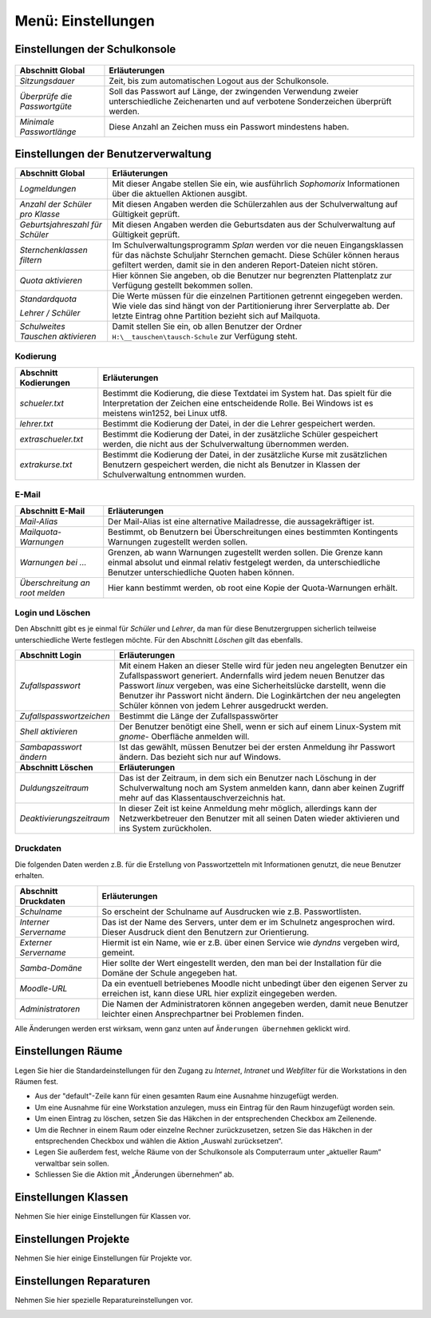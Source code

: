 =====================
 Menü: Einstellungen
=====================

.. _schulkonsole-einstellungen:

Einstellungen der Schulkonsole
------------------------------

.. figure:: media/schulkonsole-settings.png
   :align: center
   :alt: Einstellungen der Schulkonsole

+-----------------------------------+-----------------------------------------------------------------------------------+
| **Abschnitt Global**              | **Erläuterungen**                                                                 |
|                                   |                                                                                   |
+===================================+===================================================================================+
| *Sitzungsdauer*                   | Zeit, bis zum automatischen Logout aus der Schulkonsole.                          |
+-----------------------------------+-----------------------------------------------------------------------------------+
| *Überprüfe die Passwortgüte*      | Soll das Passwort auf Länge, der zwingenden Verwendung zweier unterschiedliche    |
|                                   | Zeichenarten und auf verbotene Sonderzeichen überprüft werden.                    |
+-----------------------------------+-----------------------------------------------------------------------------------+
| *Minimale Passwortlänge*          | Diese Anzahl an Zeichen muss ein Passwort mindestens haben.                       |
+-----------------------------------+-----------------------------------------------------------------------------------+

Einstellungen der Benutzerverwaltung
------------------------------------

.. image:: media/schulkonsole-einstellungen-global.png

+-----------------------------------+--------------------------------------------------------------------------------------------------------------+
| **Abschnitt Global**              | **Erläuterungen**                                                                                            |
|                                   |                                                                                                              |
+===================================+==============================================================================================================+
| *Logmeldungen*                    | Mit dieser Angabe stellen Sie ein, wie ausführlich *Sophomorix* Informationen über die aktuellen Aktionen    |
|                                   | ausgibt.                                                                                                     |
|                                   |                                                                                                              |
+-----------------------------------+--------------------------------------------------------------------------------------------------------------+
| *Anzahl der Schüler pro Klasse*   | Mit diesen Angaben werden die Schülerzahlen aus der Schulverwaltung auf Gültigkeit geprüft.                  |
|                                   |                                                                                                              |
|                                   |                                                                                                              |
+-----------------------------------+--------------------------------------------------------------------------------------------------------------+
| *Geburtsjahreszahl*               | Mit diesen Angaben werden die Geburtsdaten aus der Schulverwaltung auf Gültigkeit geprüft.                   |
| *für Schüler*                     |                                                                                                              |
|                                   |                                                                                                              |
+-----------------------------------+--------------------------------------------------------------------------------------------------------------+
| *Sternchenklassen*                | Im Schulverwaltungsprogramm                                                                                  |
| *filtern*                         | *Splan*                                                                                                      |
|                                   | werden vor die neuen Eingangsklassen für das nächste Schuljahr Sternchen gemacht. Diese Schüler              |
|                                   | können heraus gefiltert werden, damit sie in den anderen Report-Dateien nicht stören.                        |
|                                   |                                                                                                              |
+-----------------------------------+--------------------------------------------------------------------------------------------------------------+
| *Quota aktivieren*                | Hier können Sie angeben, ob die Benutzer nur begrenzten Plattenplatz zur Verfügung gestellt bekommen sollen. |
|                                   |                                                                                                              |
+-----------------------------------+--------------------------------------------------------------------------------------------------------------+
| *Standardquota*                   | Die Werte müssen für die einzelnen Partitionen getrennt eingegeben werden. Wie viele das sind hängt von der  |
|                                   | Partitionierung ihrer Serverplatte ab. Der letzte Eintrag ohne Partition bezieht sich auf Mailquota.         |
| *Lehrer / Schüler*                |                                                                                                              |
|                                   |                                                                                                              |
+-----------------------------------+--------------------------------------------------------------------------------------------------------------+
| *Schulweites Tauschen aktivieren* | Damit stellen Sie ein, ob allen Benutzer der Ordner                                                          |
|                                   | ``H:\__tauschen\tausch-Schule``                                                                              |
|                                   | zur Verfügung steht.                                                                                         |
|                                   |                                                                                                              |
+-----------------------------------+--------------------------------------------------------------------------------------------------------------+

Kodierung
+++++++++


.. image:: media/schulkonsole-einstellungen-kodierung.png

+---------------------------+-----------------------------------------------------------------------------------------------------------+
| **Abschnitt Kodierungen** | **Erläuterungen**                                                                                         |
|                           |                                                                                                           |
+===========================+===========================================================================================================+
| *schueler.txt*            | Bestimmt die Kodierung, die diese Textdatei im System hat. Das spielt für die Interpretation der Zeichen  |
|                           | eine entscheidende Rolle. Bei Windows ist es meistens win1252, bei Linux utf8.                            |
+---------------------------+-----------------------------------------------------------------------------------------------------------+
| *lehrer.txt*              | Bestimmt die Kodierung der Datei, in der die Lehrer gespeichert werden.                                   |
|                           |                                                                                                           |
+---------------------------+-----------------------------------------------------------------------------------------------------------+
| *extraschueler.txt*       | Bestimmt die Kodierung der Datei, in der zusätzliche Schüler gespeichert werden, die nicht aus der        |
|                           | Schulverwaltung übernommen werden.                                                                        |
+---------------------------+-----------------------------------------------------------------------------------------------------------+
| *extrakurse.txt*          | Bestimmt die Kodierung der Datei, in der zusätzliche Kurse mit zusätzlichen Benutzern gespeichert werden, |
|                           | die nicht als Benutzer in Klassen der Schulverwaltung entnommen wurden.                                   |
+---------------------------+-----------------------------------------------------------------------------------------------------------+

E-Mail
++++++


.. image:: media/schulkonsole-einstellungen-email.png

+--------------------------+------------------------------------------------------------------------------------------------------+
| **Abschnitt E-Mail**     | **Erläuterungen**                                                                                    |
|                          |                                                                                                      |
+==========================+======================================================================================================+
| *Mail-Alias*             | Der Mail-Alias ist eine alternative Mailadresse, die aussagekräftiger ist.                           |
|                          |                                                                                                      |
+--------------------------+------------------------------------------------------------------------------------------------------+
| *Mailquota-Warnungen*    | Bestimmt, ob Benutzern bei Überschreitungen eines bestimmten Kontingents Warnungen zugestellt werden |
|                          | sollen.                                                                                              |
+--------------------------+------------------------------------------------------------------------------------------------------+
| *Warnungen bei ...*      | Grenzen, ab wann Warnungen zugestellt werden sollen. Die Grenze kann einmal absolut und einmal       |
|                          | relativ festgelegt werden, da unterschiedliche Benutzer unterschiedliche Quoten haben können.        |
+--------------------------+------------------------------------------------------------------------------------------------------+
| *Überschreitung an root* | Hier kann bestimmt werden, ob root eine Kopie der Quota-Warnungen erhält.                            |
| *melden*                 |                                                                                                      |
+--------------------------+------------------------------------------------------------------------------------------------------+

Login und Löschen
+++++++++++++++++


Den Abschnitt gibt es je einmal für *Schüler* und *Lehrer*, da man für diese Benutzergruppen sicherlich teilweise unterschiedliche Werte
festlegen möchte. Für den Abschnitt *Löschen* gilt das ebenfalls.

.. image:: media/schulkonsole-einstellungen-login.png


+--------------------------+--------------------------------------------------------------------------------------------------------------------+
| **Abschnitt Login**      | **Erläuterungen**                                                                                                  |
|                          |                                                                                                                    |
+==========================+====================================================================================================================+
| *Zufallspasswort*        | Mit einem Haken an dieser Stelle wird für jeden neu angelegten Benutzer ein                                        |
|                          | Zufallspasswort generiert. Andernfalls wird jedem neuen Benutzer das Passwort                                      |
|                          | *linux*                                                                                                            |
|                          | vergeben, was eine Sicherheitslücke darstellt, wenn die Benutzer ihr Passwort                                      |
|                          | nicht ändern. Die Loginkärtchen der neu angelegten Schüler können von jedem Lehrer ausgedruckt werden.             |
|                          |                                                                                                                    |
+--------------------------+--------------------------------------------------------------------------------------------------------------------+
| *Zufallspasswortzeichen* | Bestimmt die Länge der Zufallspasswörter                                                                           |
|                          |                                                                                                                    |
+--------------------------+--------------------------------------------------------------------------------------------------------------------+
| *Shell aktivieren*       | Der Benutzer benötigt eine Shell, wenn er sich auf einem Linux-System mit                                          |
|                          | *gnome-*                                                                                                           |
|                          | Oberfläche anmelden will.                                                                                          |
|                          |                                                                                                                    |
+--------------------------+--------------------------------------------------------------------------------------------------------------------+
| *Sambapasswort ändern*   | Ist das gewählt, müssen Benutzer bei der ersten Anmeldung ihr Passwort ändern. Das bezieht sich nur auf Windows.   |
|                          |                                                                                                                    |
+--------------------------+--------------------------------------------------------------------------------------------------------------------+
| **Abschnitt Löschen**    | **Erläuterungen**                                                                                                  |
|                          |                                                                                                                    |
+--------------------------+--------------------------------------------------------------------------------------------------------------------+
| *Duldungszeitraum*       | Das ist der Zeitraum, in dem sich ein Benutzer nach Löschung in der Schulverwaltung                                |
|                          | noch am System anmelden kann, dann aber keinen Zugriff mehr auf das Klassentauschverzeichnis hat.                  |
|                          |                                                                                                                    |
+--------------------------+--------------------------------------------------------------------------------------------------------------------+
| *Deaktivierungs­zeitraum*| In dieser Zeit ist keine Anmeldung mehr möglich, allerdings kann der Netzwerkbetreuer                              |
|                          | den Benutzer mit all seinen Daten wieder aktivieren und ins System zurückholen.                                    |
|                          |                                                                                                                    |
+--------------------------+--------------------------------------------------------------------------------------------------------------------+

Druckdaten
++++++++++


Die folgenden Daten werden z.B. für die Erstellung von Passwortzetteln mit Informationen genutzt, die neue Benutzer erhalten.

.. image:: media/schulkonsole-einstellungen-druckdaten.png

+--------------------------+----------------------------------------------------------------------------------------------------+
| **Abschnitt Druckdaten** | **Erläuterungen**                                                                                  |
|                          |                                                                                                    |
+==========================+====================================================================================================+
| *Schulname*              | So erscheint der Schulname auf Ausdrucken wie z.B. Passwortlisten.                                 |
|                          |                                                                                                    |
+--------------------------+----------------------------------------------------------------------------------------------------+
| *Interner Servername*    | Das ist der Name des Servers, unter dem er im Schulnetz angesprochen wird. Dieser Ausdruck dient   |
|                          | den Benutzern zur Orientierung.                                                                    |
+--------------------------+----------------------------------------------------------------------------------------------------+
| *Externer Servername*    | Hiermit ist ein Name, wie er z.B. über einen Service wie *dyndns* vergeben wird, gemeint.          |
|                          |                                                                                                    |
+--------------------------+----------------------------------------------------------------------------------------------------+
| *Samba-Domäne*           | Hier sollte der Wert eingestellt werden, den man bei der Installation für die Domäne der Schule    |
|                          | angegeben hat.                                                                                     |
+--------------------------+----------------------------------------------------------------------------------------------------+
| *Moodle-URL*             | Da ein eventuell betriebenes Moodle nicht unbedingt über den eigenen Server zu erreichen ist, kann |
|                          | diese URL hier explizit eingegeben werden.                                                         |
+--------------------------+----------------------------------------------------------------------------------------------------+
| *Administratoren*        | Die Namen der Administratoren können angegeben werden, damit neue Benutzer leichter einen          |
|                          | Ansprechpartner bei Problemen finden.                                                              |
+--------------------------+----------------------------------------------------------------------------------------------------+

Alle Änderungen werden erst wirksam, wenn ganz unten auf ``Änderungen übernehmen`` geklickt wird.


Einstellungen Räume
-------------------

Legen Sie hier die Standardeinstellungen für den Zugang zu *Internet*,
*Intranet* und *Webfilter* für die Workstations in den Räumen fest.

.. image:: media/schulkonsole-settings-rooms.png

* Aus der "default"-Zeile kann für einen gesamten Raum eine Ausnahme
  hinzugefügt werden.
 
* Um eine Ausnahme für eine Workstation anzulegen, muss ein Eintrag für
  den Raum hinzugefügt worden sein.

* Um einen Eintrag zu löschen, setzen Sie das Häkchen in der
  entsprechenden Checkbox am Zeilenende.
 
* Um die Rechner in einem Raum oder einzelne Rechner zurückzusetzen,
  setzen Sie das Häkchen in der entsprechenden Checkbox und wählen die
  Aktion „Auswahl zurücksetzen“.
 
* Legen Sie außerdem fest, welche Räume von der Schulkonsole als
  Computerraum unter „aktueller Raum“ verwaltbar sein sollen.

* Schliessen Sie die Aktion mit „Änderungen übernehmen“ ab.
 

Einstellungen Klassen
---------------------

Nehmen Sie hier einige Einstellungen für Klassen vor.

.. image:: media/schulkonsole-settings-class.png


Einstellungen Projekte
----------------------

Nehmen Sie hier einige Einstellungen für Projekte vor.

.. image:: media/schulkonsole-settings-projects.png


Einstellungen Reparaturen
-------------------------

Nehmen Sie hier spezielle Reparatureinstellungen vor.

.. image:: media/schulkonsole-settings-repairaddons.png
